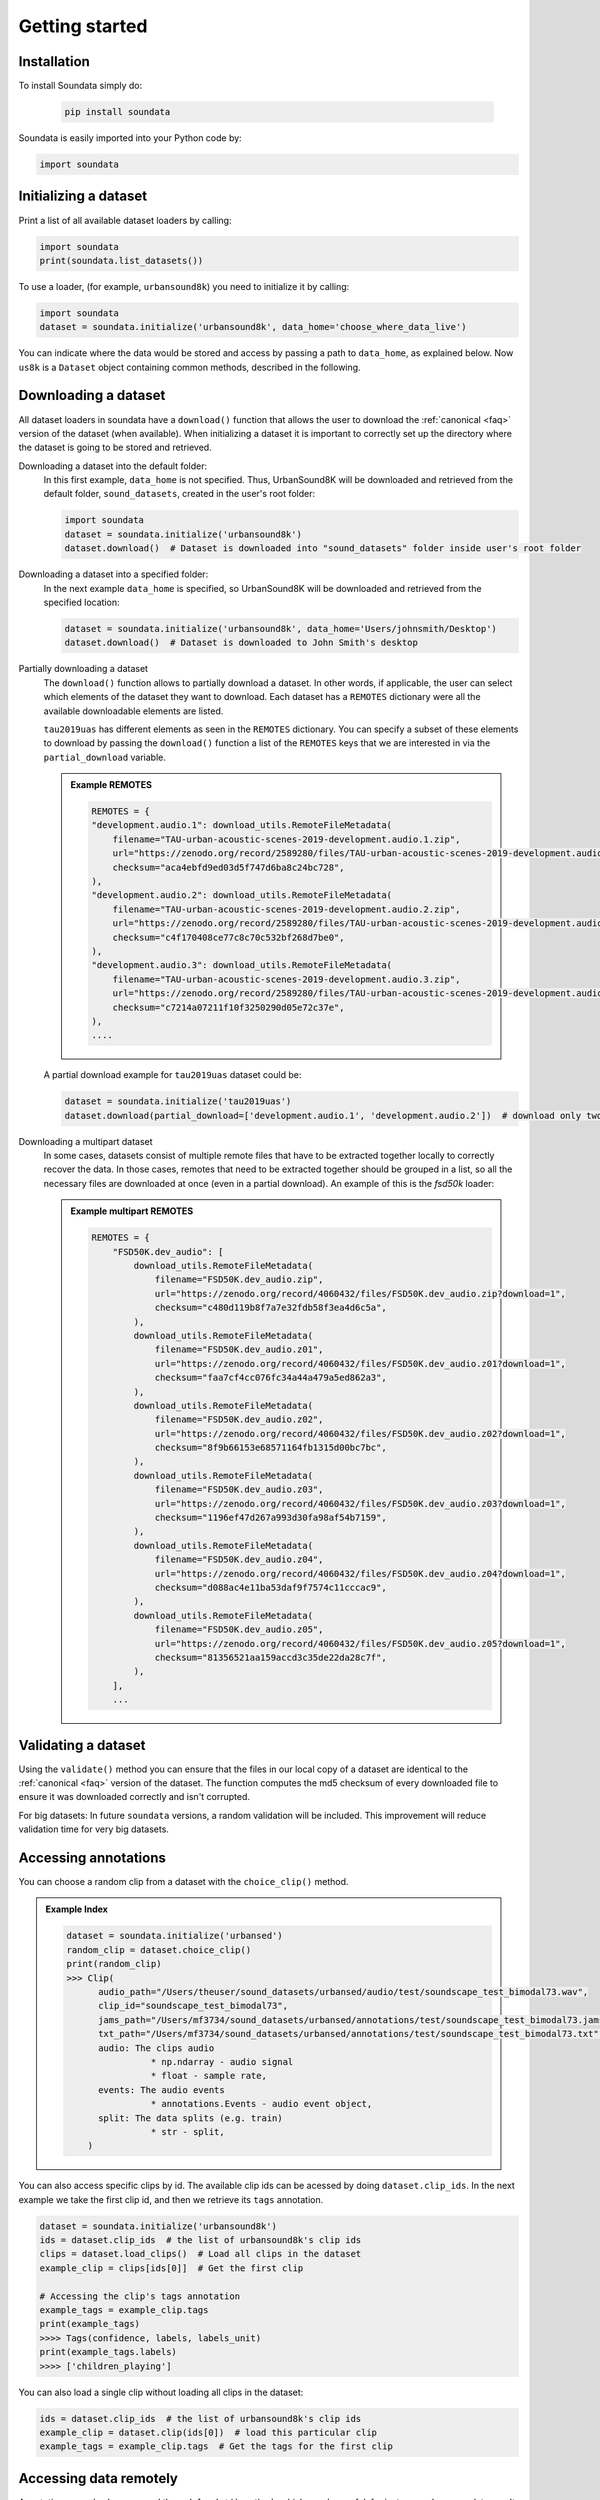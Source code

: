 .. _tutorial:

###############
Getting started
###############

Installation
^^^^^^^^^^^^

To install Soundata simply do:

    .. code-block:: console

        pip install soundata

Soundata is easily imported into your Python code by:

.. code-block:: python

    import soundata


Initializing a dataset
^^^^^^^^^^^^^^^^^^^^^^

Print a list of all available dataset loaders by calling:

.. code-block:: python

    import soundata
    print(soundata.list_datasets())

To use a loader, (for example, ``urbansound8k``) you need to initialize it by calling:

.. code-block:: python

    import soundata
    dataset = soundata.initialize('urbansound8k', data_home='choose_where_data_live')

You can indicate where the data would be stored and access by passing a path to ``data_home``, as explained below. Now ``us8k`` is a ``Dataset``
object containing common methods, described in the following.

Downloading a dataset
^^^^^^^^^^^^^^^^^^^^^

All dataset loaders in soundata have a ``download()`` function that allows the user to download the :ref:`canonical <faq>`
version of the dataset (when available). When initializing a dataset it is important to correctly set up the directory
where the dataset is going to be stored and retrieved.

Downloading a dataset into the default folder:
    In this first example, ``data_home`` is not specified. Thus, UrbanSound8K will be downloaded and retrieved from 
    the default folder, ``sound_datasets``, created in the user's root folder:

    .. code-block:: python

        import soundata
        dataset = soundata.initialize('urbansound8k')
        dataset.download()  # Dataset is downloaded into "sound_datasets" folder inside user's root folder

Downloading a dataset into a specified folder:
    In the next example ``data_home`` is specified, so UrbanSound8K will be downloaded and retrieved from the specified location:

    .. code-block:: python

        dataset = soundata.initialize('urbansound8k', data_home='Users/johnsmith/Desktop')
        dataset.download()  # Dataset is downloaded to John Smith's desktop



Partially downloading a dataset
    The ``download()`` function allows to partially download a dataset. In other words, if applicable, the user can
    select which elements of the dataset they want to download. Each dataset has a ``REMOTES`` dictionary were all
    the available downloadable elements are listed.

    ``tau2019uas`` has different elements as seen in the ``REMOTES`` dictionary. You can specify a subset of these elements to
    download by passing the ``download()`` function a list of the ``REMOTES`` keys that we are interested in via the 
    ``partial_download`` variable.

    .. admonition:: Example REMOTES
        :class: dropdown

        .. code-block:: python

            REMOTES = {
            "development.audio.1": download_utils.RemoteFileMetadata(
                filename="TAU-urban-acoustic-scenes-2019-development.audio.1.zip",
                url="https://zenodo.org/record/2589280/files/TAU-urban-acoustic-scenes-2019-development.audio.1.zip?download=1",
                checksum="aca4ebfd9ed03d5f747d6ba8c24bc728",
            ),
            "development.audio.2": download_utils.RemoteFileMetadata(
                filename="TAU-urban-acoustic-scenes-2019-development.audio.2.zip",
                url="https://zenodo.org/record/2589280/files/TAU-urban-acoustic-scenes-2019-development.audio.2.zip?download=1",
                checksum="c4f170408ce77c8c70c532bf268d7be0",
            ),
            "development.audio.3": download_utils.RemoteFileMetadata(
                filename="TAU-urban-acoustic-scenes-2019-development.audio.3.zip",
                url="https://zenodo.org/record/2589280/files/TAU-urban-acoustic-scenes-2019-development.audio.3.zip?download=1",
                checksum="c7214a07211f10f3250290d05e72c37e",
            ),
            ....

    A partial download example for ``tau2019uas`` dataset could be:

    .. code-block:: python

        dataset = soundata.initialize('tau2019uas')
        dataset.download(partial_download=['development.audio.1', 'development.audio.2'])  # download only two remotes


Downloading a multipart dataset
    In some cases, datasets consist of multiple remote files that have to be extracted together locally to correctly recover the data.
    In those cases, remotes that need to be extracted together should be grouped in a list, so all the necessary files are downloaded at once
    (even in a partial download). An example of this is the `fsd50k` loader:

    .. admonition:: Example multipart REMOTES
        :class: dropdown

        .. code-block:: python

            REMOTES = {
                "FSD50K.dev_audio": [
                    download_utils.RemoteFileMetadata(
                        filename="FSD50K.dev_audio.zip",
                        url="https://zenodo.org/record/4060432/files/FSD50K.dev_audio.zip?download=1",
                        checksum="c480d119b8f7a7e32fdb58f3ea4d6c5a",
                    ),
                    download_utils.RemoteFileMetadata(
                        filename="FSD50K.dev_audio.z01",
                        url="https://zenodo.org/record/4060432/files/FSD50K.dev_audio.z01?download=1",
                        checksum="faa7cf4cc076fc34a44a479a5ed862a3",
                    ),
                    download_utils.RemoteFileMetadata(
                        filename="FSD50K.dev_audio.z02",
                        url="https://zenodo.org/record/4060432/files/FSD50K.dev_audio.z02?download=1",
                        checksum="8f9b66153e68571164fb1315d00bc7bc",
                    ),
                    download_utils.RemoteFileMetadata(
                        filename="FSD50K.dev_audio.z03",
                        url="https://zenodo.org/record/4060432/files/FSD50K.dev_audio.z03?download=1",
                        checksum="1196ef47d267a993d30fa98af54b7159",
                    ),
                    download_utils.RemoteFileMetadata(
                        filename="FSD50K.dev_audio.z04",
                        url="https://zenodo.org/record/4060432/files/FSD50K.dev_audio.z04?download=1",
                        checksum="d088ac4e11ba53daf9f7574c11cccac9",
                    ),
                    download_utils.RemoteFileMetadata(
                        filename="FSD50K.dev_audio.z05",
                        url="https://zenodo.org/record/4060432/files/FSD50K.dev_audio.z05?download=1",
                        checksum="81356521aa159accd3c35de22da28c7f",
                    ),
                ],
                ...



Validating a dataset
^^^^^^^^^^^^^^^^^^^^

Using the ``validate()`` method you can ensure that the files in our local copy of a dataset are identical to the :ref:`canonical <faq>` version
of the dataset. The function computes the md5 checksum of every downloaded file to ensure it was downloaded correctly and isn't corrupted.

For big datasets: In future ``soundata`` versions, a random validation will be included. This improvement will reduce validation time for very big datasets.

Accessing annotations
^^^^^^^^^^^^^^^^^^^^^

You can choose a random clip from a dataset with the ``choice_clip()`` method.

.. admonition:: Example Index
    :class: dropdown

    .. code-block:: python

        dataset = soundata.initialize('urbansed')
        random_clip = dataset.choice_clip()
        print(random_clip)
        >>> Clip(
              audio_path="/Users/theuser/sound_datasets/urbansed/audio/test/soundscape_test_bimodal73.wav",
              clip_id="soundscape_test_bimodal73",
              jams_path="/Users/mf3734/sound_datasets/urbansed/annotations/test/soundscape_test_bimodal73.jams",
              txt_path="/Users/mf3734/sound_datasets/urbansed/annotations/test/soundscape_test_bimodal73.txt",
              audio: The clips audio
                        * np.ndarray - audio signal
                        * float - sample rate,
              events: The audio events
                        * annotations.Events - audio event object,
              split: The data splits (e.g. train)
                        * str - split,
            )



You can also access specific clips by id. The available clip ids can be acessed by doing ``dataset.clip_ids``.
In the next example we take the first clip id, and then we retrieve its ``tags``
annotation.

.. code-block:: python

    dataset = soundata.initialize('urbansound8k')
    ids = dataset.clip_ids  # the list of urbansound8k's clip ids
    clips = dataset.load_clips()  # Load all clips in the dataset
    example_clip = clips[ids[0]]  # Get the first clip

    # Accessing the clip's tags annotation
    example_tags = example_clip.tags
    print(example_tags)
    >>>> Tags(confidence, labels, labels_unit)
    print(example_tags.labels)
    >>>> ['children_playing']



You can also load a single clip without loading all clips in the dataset:

.. code-block:: python

    ids = dataset.clip_ids  # the list of urbansound8k's clip ids
    example_clip = dataset.clip(ids[0])  # load this particular clip
    example_tags = example_clip.tags  # Get the tags for the first clip


.. _Remote Data Example: 

Accessing data remotely
^^^^^^^^^^^^^^^^^^^^^^^

Annotations can also be accessed through ``load_*()`` methods which may be useful, for instance, when your data aren't available locally. 
If you specify the annotation's path, you can use the module's loading functions directly. Let's
see an example.

.. admonition:: Accessing annotations remotely example
    :class: dropdown

    .. code-block:: python

        # Load list of clip ids of the dataset
        ids = dataset.clip_ids

        # Load a single clip, specifying the remote location
        example_clip = dataset.clip(ids[0], data_home='remote/data/path')
        audio_path = example_clip.audio_path

        print(audio_path)
        >>> remote/data/path/audio/fold1/135776-2-0-49.wav
        print(os.path.exists(audio_path))
        >>> False

        # Write code here to download the remote path, e.g., to a temporary file.
        def my_downloader(remote_path):
            # the contents of this function will depend on where your data lives, and how permanently you
            # want the files to remain on your local machine. We point you to libraries handling common use cases below.
            # for data you would download via scp, you could use the [scp](https://pypi.org/project/scp/) library
            # for data on google drive, use [pydrive](https://pythonhosted.org/PyDrive/)
            # for data on google cloud storage use [google-cloud-storage](https://pypi.org/project/google-cloud-storage/)
            return local_path_to_downloaded_data

        # Get path to where your data live
        temp_path = my_downloader(audio_path)

        # Accessing the clip audio
        example_audio = dataset.load_audio(temp_path)


Annotation classes
^^^^^^^^^^^^^^^^^^

``soundata`` defines annotation-specific data classes such as `Tags` or `Events`. These data classes are meant to standarize the format for
all loaders, so you can use the same code with different datasets. The list and descriptions of available annotation classes can be found in :ref:`annotations`.

.. note:: These classes are standarized to the point that the data allow for it. In some cases where the dataset has
        its own idiosyncrasies, the classes may be extended e.g. adding a customize, uncommon attribute.

Iterating over datasets and annotations
^^^^^^^^^^^^^^^^^^^^^^^^^^^^^^^^^^^^^^^
In general, most datasets are a collection of clips, and in most cases each clip has an audio file along with annotations.

With the ``load_clips()`` method, all clips are loaded as a dictionary with the clip id as keys and
clip objects as values. The clip objects include their respective audio and annotations, which are lazy-loaded on access
to keep things speedy and memory efficient. 

.. code-block:: python

    dataset = soundata.initialize('urbansound8k')
    for key, clip in dataset.load_clips().items():
        print(key, clip.audio_path)
    >>>> soundscape_train_bimodal0 /Users/mf3734/sound_datasets/urbansed/audio/train/soundscape_train_bimodal0.wav
         .....


Alternatively, you can loop over the ``clip_ids`` list to directly access each clip in the dataset.

.. code-block:: python

    dataset = soundata.initialize('urbansound8k')
    for clip_id in dataset.clip_ids:
        print(clip_id, dataset.clip(clip_id).audio_path)
    >>>> soundscape_train_bimodal0 /Users/mf3734/sound_datasets/urbansed/audio/train/soundscape_train_bimodal0.wav
         .....



.. _Including soundata in your pipeline:

Including soundata in your pipeline
^^^^^^^^^^^^^^^^^^^^^^^^^^^^^^^^^^^

If you wanted to use ``urbansound8k`` to evaluate the performance of an urban sound classifier,
(in our case, ``random_classifier``), and then split the scores based on the metadata, you could do the following:

.. admonition:: soundata usage example
    :class: dropdown

    .. code-block:: python

        import sed_eval
        import soundata
        import numpy as np
        from dcase_util.containers import MetaDataContainer, ProbabilityContainer

        def random_classifier(classes):
            return [np.random.random(1)[0] for c in classes]

        # Evaluate on the full dataset
        dataset = soundata.initialize('urbansound8k')
        scores = {}
        data = dataset.load_clips()

        classes = np.unique([c for _, clip_data in data.items() for c in clip_data.tags.labels])
        fold = 2  # Choose a fold to evaluate

        ref_tags, est_tags, est_tag_probs = [], [], []
        for id, clip in data.items():
            if clip.fold == 2:
                ref_tags.append({'filename': id, 'tags': clip.tags.labels[0]})  # Urbansound8k has one label per clip
                probs = random_classifier(classes)
                for c, p in zip(classes, probs):
                    est_tag_probs.append({'filename': id, 'label': c, 'probability': p},)
                    if p > 0.5:  # Detection threshold of 0.5
                        est_tags.append({'filename': id, 'tags': [c]})

        tag_evaluator = sed_eval.audio_tag.AudioTaggingMetrics(tags=MetaDataContainer(ref_tags).unique_tags)
        tag_evaluator.evaluate(
            reference_tag_list=MetaDataContainer(ref_tags),
            estimated_tag_list=MetaDataContainer(est_tags),
            estimated_tag_probabilities=ProbabilityContainer(est_tag_probs))


This is the result of the example above:

.. admonition:: Example result
    :class: dropdown

    .. code-block:: python

        print(tag_evaluator)
        >>> Audio tagging metrics
        ========================================
          Tags                              : 10
          Evaluated units                   : 888

          Overall metrics (micro-average)
          ======================================
          F-measure
            F-measure (F1)                  : 9.57 %
            Precision                       : 9.57 %
            Recall                          : 9.57 %
          Equal error rate
            Equal error rate (EER)          : 51.01 %

          Class-wise average metrics (macro-average)
          ======================================
          F-measure
            F-measure (F1)                  : 6.47 %
            Precision                       : 7.54 %
            Recall                          : 9.33 %
          Equal error rate
            Equal error rate (EER)          : 50.95 %

          Class-wise metrics
          ======================================
            Tag               | Nref        Nsys      | F-score     Pre         Rec       | EER
            ----------------- | ---------   --------- | ---------   ---------   --------- | ---------
            air_conditioner   | 100         419       | 19.3%       11.9        50.0      | 49.0%
            car_horn          | 42          227       | 4.5%        2.6         14.3      | 54.8%
            children_playing  | 100         126       | 9.7%        8.7         11.0      | 54.0%
            dog_bark          | 100         58        | 13.9%       19.0        11.0      | 47.1%
            drilling          | 100         31        | 9.2%        19.4        6.0       | 52.4%
            engine_idling     | 100         16        | 1.7%        6.2         1.0       | 50.0%
            gun_shot          | 35          7         | 0.0%        0.0         0.0       | 48.1%
            jackhammer        | 120         1         | 0.0%        0.0         0.0       | 52.5%
            siren             | 91          3         | 0.0%        0.0         0.0       | 51.6%
            street_music      | 100         0         | nan%        nan         0.0       | 50.0%




.. _Using soundata with tensorflow:

Using soundata with tensorflow
^^^^^^^^^^^^^^^^^^^^^^^^^^^^^^

The following is a simple example of a generator that can be used to create a tensorflow Dataset.

.. admonition:: soundata with tf.data.Dataset example
    :class: dropdown

    .. code-block:: python

        import soundata
        import numpy as np
        import tensorflow as tf

        def data_generator(dataset_name):
            # using the default data_home
            dataset = soundata.initialize(dataset_name)
            ids = dataset.clip_ids()
            for clip_id in ids:
                clip = dataset.clip(clip_id)
                audio_signal, sample_rate = clip.audio
                yield {
                    "audio": audio_signal.astype(np.float32),
                    "sample_rate": sample_rate,
                    "label": clip.tags.labels[0],
                    "metadata": {"clip_id": clip.clip_id, "fold": clip.fold}
                }

        dataset = tf.data.Dataset.from_generator(
            data_generator('urbansound8k'),
            {
                "audio": tf.float32,
                "sample_rate": tf.float32,
                "label": tf.string,
                "metadata": {'clip_id': tf.string, 'fold': tf.string}
            }
        )

In future ``soundata`` versions, generators for Tensorflow and PyTorch will be included out-of-the-box.
